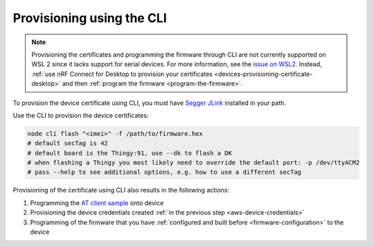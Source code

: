 .. _devices-provisioning-certificate-cli:

Provisioning using the CLI
##########################

.. body_start

.. note::

   Provisioning the certificates and programming the firmware through CLI are not currently supported on WSL 2 since it lacks support for serial devices. 
   For more information, see the `issue on WSL2 <https://github.com/microsoft/WSL/issues/4322>`_.
   Instead, :ref:`use nRF Connect for Desktop to provision your certificates <devices-provisioning-certificate-desktop>` and then :ref:`program the firmware <program-the-firmware>`.

   
To provision the device certificate using CLI, you must have `Segger JLink <https://www.segger.com/downloads/jlink/>`_ installed in your path.

Use the CLI to provision the device certificates:

.. code-block:: bash

    node cli flash "<imei>" -f /path/to/firmware.hex
    # default secTag is 42
    # default board is the Thingy:91, use --dk to flash a DK
    # when flashing a Thingy you most likely need to override the default port: -p /dev/ttyACM2
    # pass --help to see additional options, e.g. how to use a different secTag

Provisioning of the certificate using CLI also results in the following actions:

1. Programming the `AT client sample <https://github.com/NordicSemiconductor/at_client-hex>`_ onto device
#. Provisioning the device credentials created :ref:`in the previous step <aws-device-credentials>`
#. Programming of the firmware that you have :ref:`configured and built before <firmware-configuration>` to the device

.. body_end
